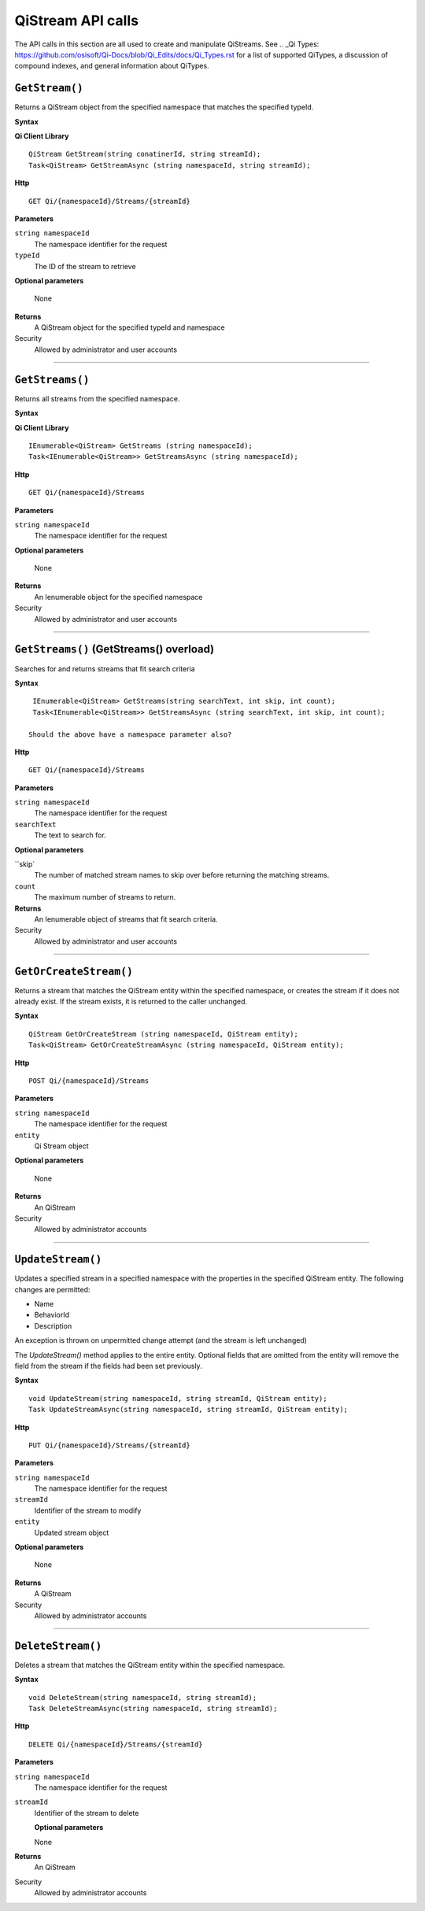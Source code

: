 QiStream API calls
==================

The API calls in this section are all used to create and manipulate QiStreams. See .. _Qi Types: https://github.com/osisoft/Qi-Docs/blob/Qi_Edits/docs/Qi_Types.rst for a list of supported QiTypes, a discussion of compound indexes, and general information about QiTypes. 


``GetStream()``
----------------

Returns a QiStream object from the specified namespace that matches the specified typeId.


**Syntax**

**Qi Client Library**

::

    QiStream GetStream(string conatinerId, string streamId);
    Task<QiStream> GetStreamAsync (string namespaceId, string streamId);

**Http**

::

    GET Qi/{namespaceId}/Streams/{streamId}

**Parameters**

``string namespaceId``
  The namespace identifier for the request
``typeId``
  The ID of the stream to retrieve

**Optional parameters**

  None
  
**Returns**
  A QiStream object for the specified typeId and namespace

Security
  Allowed by administrator and user accounts

**************  

``GetStreams()``
----------------

Returns all streams from the specified namespace.

**Syntax**

**Qi Client Library**

::

    IEnumerable<QiStream> GetStreams (string namespaceId);
    Task<IEnumerable<QiStream>> GetStreamsAsync (string namespaceId);

**Http**

::

    GET Qi/{namespaceId}/Streams

**Parameters**

``string namespaceId``
  The namespace identifier for the request

**Optional parameters**

  None
  
**Returns**
  An Ienumerable object for the specified namespace

Security
  Allowed by administrator and user accounts
  
*********

``GetStreams()`` (GetStreams() overload)
----------------

Searches for and returns streams that fit search criteria

**Syntax**

::

   IEnumerable<QiStream> GetStreams(string searchText, int skip, int count);
   Task<IEnumerable<QiStream>> GetStreamsAsync (string searchText, int skip, int count);
  
  Should the above have a namespace parameter also?

**Http**

::

    GET Qi/{namespaceId}/Streams  

**Parameters**

``string namespaceId``
  The namespace identifier for the request
``searchText``
  The text to search for.
 
**Optional parameters**

``skip`
  The number of matched stream names to skip over before returning the matching streams.
``count``
  The maximum number of streams to return. 

  
**Returns**
  An Ienumerable object of streams that fit search criteria.

Security
  Allowed by administrator and user accounts
  
  
*********

``GetOrCreateStream()``
----------------

Returns a stream that matches the QiStream entity within the specified namespace, or creates the stream if it does not already exist. If the stream exists, it is returned to the caller unchanged.

**Syntax**

::

    QiStream GetOrCreateStream (string namespaceId, QiStream entity);
    Task<QiStream> GetOrCreateStreamAsync (string namespaceId, QiStream entity);

**Http**

::

    POST Qi/{namespaceId}/Streams

**Parameters**

``string namespaceId``
  The namespace identifier for the request
``entity``
  Qi Stream object
 
**Optional parameters**

  None
  
**Returns**
  An QiStream

Security
  Allowed by administrator accounts
  
*********

``UpdateStream()``
----------------

Updates a specified stream in a specified namespace with the properties in the specified QiStream entity. The following changes are permitted:

• Name

• BehaviorId

• Description

An exception is thrown on unpermitted change attempt (and the stream is
left unchanged)

The *UpdateStream()* method applies to the entire entity. Optional fields
that are omitted from the entity will remove the field from the stream if the fields had been set previously.


**Syntax**

::

    void UpdateStream(string namespaceId, string streamId, QiStream entity);
    Task UpdateStreamAsync(string namespaceId, string streamId, QiStream entity);

**Http**

::

    PUT Qi/{namespaceId}/Streams/{streamId}

**Parameters**

``string namespaceId``
  The namespace identifier for the request
``streamId``
  Identifier of the stream to modify
``entity``
  Updated stream object
 
**Optional parameters**

  None
  
**Returns**
  A QiStream

Security
  Allowed by administrator accounts
  

*********

``DeleteStream()``
----------------

Deletes a stream that matches the QiStream entity within the specified namespace.

**Syntax**

::

    void DeleteStream(string namespaceId, string streamId);
    Task DeleteStreamAsync(string namespaceId, string streamId);

**Http**

::

    DELETE Qi/{namespaceId}/Streams/{streamId}

**Parameters**

``string namespaceId``
  The namespace identifier for the request
``streamId``
  Identifier of the stream to delete 

  **Optional parameters**

  None
  
**Returns**
  An QiStream

Security
  Allowed by administrator accounts
  
